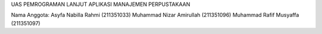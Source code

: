 UAS PEMROGRAMAN LANJUT
APLIKASI MANAJEMEN PERPUSTAKAAN

Nama Anggota:
Asyfa Nabilla Rahmi (211351033)
Muhammad Nizar Amirullah (211351096)
Muhammad Rafif Musyaffa (211351097)
